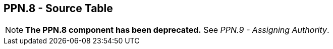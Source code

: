 == PPN.8 - Source Table

[NOTE]
*The PPN.8 component has been deprecated.*  See _PPN.9 - Assigning Authority_.

